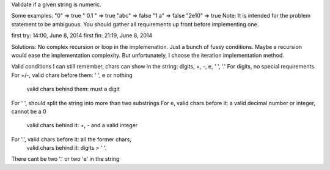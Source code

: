 Validate if a given string is numeric.

Some examples:
"0" => true
" 0.1 " => true
"abc" => false
"1 a" => false
"2e10" => true
Note: It is intended for the problem statement to be ambiguous. You should gather all requirements up front before implementing one.


first try: 14:00, June 8, 2014
first fin: 21:19, June 8, 2014


Solutions:
No complex recursion or loop in the implemenation.
Just a bunch of fussy conditions. Maybe a recursion would ease the implementation complexity.
But unfortunately, I choose the iteration implementation method.

Valid conditions I can still remember,
chars can show in the string: digits, +, -, e, ' ', '.'
For digits, no special requirements.
For +/-, valid chars before them: ' ', e or nothing
         valid chars behind them: must a digit
For ' ', should split the string into more than two substrings
For e,  valid chars before it: a valid decimal number or integer, cannot be a 0
        valid chars behind it: +, - and a valid integer
For '.', valid chars before it: all the former chars,
         valid chars behind it: digits > ' '.

There cant be two '.' or two 'e' in the string
